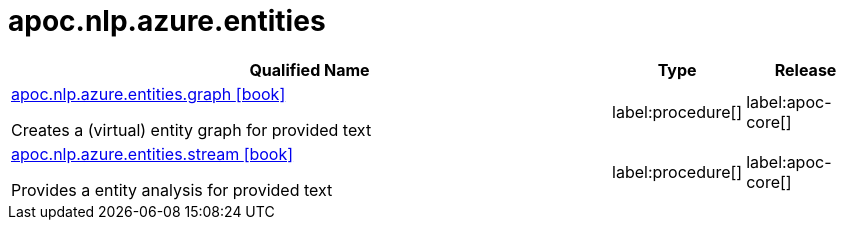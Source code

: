 ////
This file is generated by DocsTest, so don't change it!
////

= apoc.nlp.azure.entities
:description: This section contains reference documentation for the apoc.nlp.azure.entities procedures.

[.procedures, opts=header, cols='5a,1a,1a']
|===
| Qualified Name | Type | Release
|xref::overview/apoc.nlp.azure.entities/apoc.nlp.azure.entities.graph.adoc[apoc.nlp.azure.entities.graph icon:book[]]

Creates a (virtual) entity graph for provided text
|label:procedure[]
|label:apoc-core[]
|xref::overview/apoc.nlp.azure.entities/apoc.nlp.azure.entities.stream.adoc[apoc.nlp.azure.entities.stream icon:book[]]

Provides a entity analysis for provided text
|label:procedure[]
|label:apoc-core[]
|===

